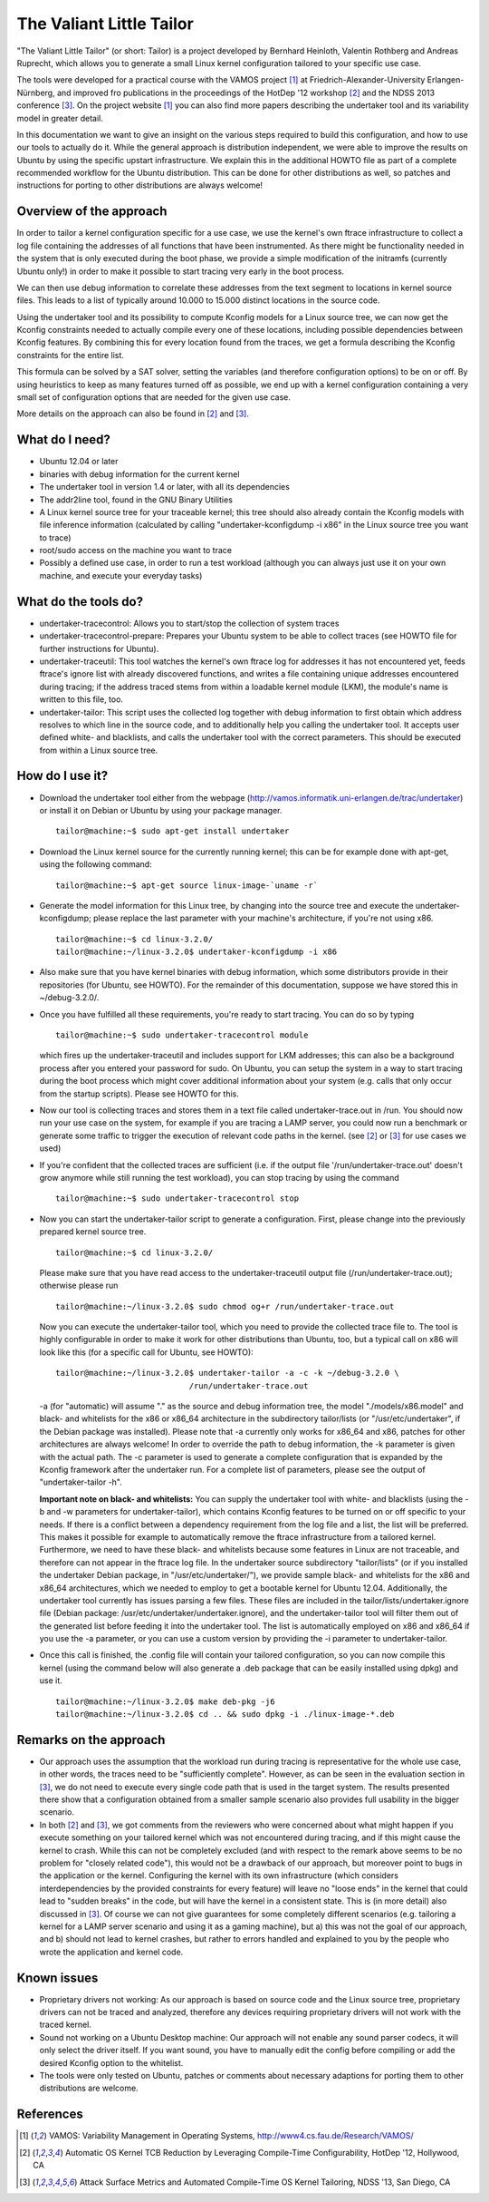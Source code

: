 =========================
The Valiant Little Tailor
=========================

"The Valiant Little Tailor" (or short: Tailor) is a project developed by
Bernhard Heinloth, Valentin Rothberg and Andreas Ruprecht, which allows you
to generate a small Linux kernel configuration tailored to your specific use
case.

The tools were developed for a practical course with the VAMOS project [1]_ at
Friedrich-Alexander-University Erlangen-Nürnberg, and improved fro publications
in the proceedings of the HotDep '12 workshop [2]_ and the NDSS 2013 conference
[3]_. On the project website [1]_ you can also find more papers describing the
undertaker tool and its variability model in greater detail.

In this documentation we want to give an insight on the various steps required
to build this configuration, and how to use our tools to actually do it.
While the general approach is distribution independent, we were able to improve
the results on Ubuntu by using the specific upstart infrastructure. We explain
this in the additional HOWTO file as part of a complete recommended workflow for
the Ubuntu distribution. This can be done for other distributions as well, so
patches and instructions for porting to other distributions are always welcome!


Overview of the approach
------------------------
In order to tailor a kernel configuration specific for a use case, we use the
kernel's own ftrace infrastructure to collect a log file containing the
addresses of all functions that have been instrumented. As there might be
functionality needed in the system that is only executed during the boot phase,
we provide a simple modification of the initramfs (currently Ubuntu only!) in
order to make it possible to start tracing very early in the boot process.

We can then use debug information to correlate these addresses from the text
segment to locations in kernel source files. This leads to a list of typically
around 10.000 to 15.000 distinct locations in the source code.

Using the undertaker tool and its possibility to compute Kconfig models for a
Linux source tree, we can now get the Kconfig constraints needed to actually
compile every one of these locations, including possible dependencies between
Kconfig features. By combining this for every location found from the traces,
we get a formula describing the Kconfig constraints for the entire list.

This formula can be solved by a SAT solver, setting the variables (and
therefore configuration options) to be on or off. By using heuristics to keep as
many features turned off as possible, we end up with a kernel configuration
containing a very small set of configuration options that are needed for the
given use case.

More details on the approach can also be found in [2]_ and [3]_.


What do I need?
---------------
- Ubuntu 12.04 or later
- binaries with debug information for the current kernel
- The undertaker tool in version 1.4 or later, with all its dependencies
- The addr2line tool, found in the GNU Binary Utilities
- A Linux kernel source tree for your traceable kernel; this tree should also
  already contain the Kconfig models with file inference information
  (calculated by calling "undertaker-kconfigdump -i x86" in the Linux source tree
  you want to trace)
- root/sudo access on the machine you want to trace
- Possibly a defined use case, in order to run a test workload (although you can
  always just use it on your own machine, and execute your everyday tasks)


What do the tools do?
---------------------
- undertaker-tracecontrol: Allows you to start/stop the collection of system
  traces
- undertaker-tracecontrol-prepare:  Prepares your Ubuntu system to be able to
  collect traces (see HOWTO file for further instructions for Ubuntu).
- undertaker-traceutil: This tool watches the kernel's own ftrace log for
  addresses it has not encountered yet, feeds ftrace's ignore list with already
  discovered functions, and writes a file containing unique addresses
  encountered during tracing; if the address traced stems from within a
  loadable kernel module (LKM), the module's name is written to this file, too.
- undertaker-tailor: This script uses the collected log together with debug
  information to first obtain which address resolves to which line in the source
  code, and to additionally help you calling the undertaker tool. It accepts
  user defined white- and blacklists, and calls the undertaker tool with the
  correct parameters. This should be executed from within a Linux source tree.


How do I use it?
----------------
- Download the undertaker tool either from the webpage
  (http://vamos.informatik.uni-erlangen.de/trac/undertaker) or install it on
  Debian or Ubuntu by using your package manager. ::

    tailor@machine:~$ sudo apt-get install undertaker

- Download the Linux kernel source for the currently running kernel; this can be
  for example done with apt-get, using the following command::

    tailor@machine:~$ apt-get source linux-image-`uname -r`

- Generate the model information for this Linux tree, by changing into the
  source tree and execute the undertaker-kconfigdump; please replace the last
  parameter with your machine's architecture, if you're not using x86. ::

    tailor@machine:~$ cd linux-3.2.0/
    tailor@machine:~/linux-3.2.0$ undertaker-kconfigdump -i x86

- Also make sure that you have kernel binaries with debug information, which
  some distributors provide in their repositories (for Ubuntu, see HOWTO). For
  the remainder of this documentation, suppose we have stored this in
  ~/debug-3.2.0/.

- Once you have fulfilled all these requirements, you're ready to start tracing.
  You can do so by typing ::

    tailor@machine:~$ sudo undertaker-tracecontrol module

  which fires up the undertaker-traceutil and includes support for LKM
  addresses; this can also be a background process after you entered your
  password for sudo.
  On Ubuntu, you can setup the system in a way to start tracing during the boot
  process which might cover additional information about your system (e.g.
  calls that only occur from the startup scripts). Please see HOWTO for this.

- Now our tool is collecting traces and stores them in a text file called
  undertaker-trace.out in /run. You should now run your use case on the
  system, for example if you are tracing a LAMP server, you could now run a
  benchmark or generate some traffic to trigger the execution of relevant code
  paths in the kernel. (see [2]_ or [3]_ for use cases we used)

- If you're confident that the collected traces are sufficient (i.e. if the
  output file '/run/undertaker-trace.out' doesn't grow anymore while still
  running the test workload), you can stop tracing by using the command ::

    tailor@machine:~$ sudo undertaker-tracecontrol stop

- Now you can start the undertaker-tailor script to generate a configuration.
  First, please change into the previously prepared kernel source tree. ::

    tailor@machine:~$ cd linux-3.2.0/

  Please make sure that you have read access to the undertaker-traceutil output
  file (/run/undertaker-trace.out); otherwise please run ::

    tailor@machine:~/linux-3.2.0$ sudo chmod og+r /run/undertaker-trace.out

  Now you can execute the undertaker-tailor tool, which you need to provide the
  collected trace file to. The tool is highly configurable in order to make it
  work for other distributions than Ubuntu, too, but a typical call on x86 will
  look like this (for a specific call for Ubuntu, see HOWTO)::

    tailor@machine:~/linux-3.2.0$ undertaker-tailor -a -c -k ~/debug-3.2.0 \
                                /run/undertaker-trace.out

  -a (for "automatic) will assume "." as the source and debug information tree,
  the model "./models/x86.model" and black- and whitelists for the x86 or
  x86_64 architecture in the subdirectory tailor/lists (or
  "/usr/etc/undertaker", if the Debian package was installed).
  Please note that -a currently only works for x86_64 and x86, patches for
  other architectures are always welcome!
  In order to override the path to debug information, the -k parameter is given
  with the actual path.  The -c parameter is used to generate a complete
  configuration that is expanded by the Kconfig framework after the undertaker
  run. For a complete list of parameters, please see the output of
  "undertaker-tailor -h".

  **Important note on black- and whitelists:**
  You can supply the undertaker tool with white- and blacklists (using the -b
  and -w parameters for undertaker-tailor), which contains Kconfig features to
  be turned on or off specific to your needs.
  If there is a conflict between a dependency requirement from the log file and
  a list, the list will be preferred.  This makes it possible for example to
  automatically remove the ftrace infrastructure from a tailored kernel.
  Furthermore, we need to have these black- and whitelists because some
  features in Linux are not traceable, and therefore can not appear in the
  ftrace log file.
  In the undertaker source subdirectory "tailor/lists" (or if you installed the
  undertaker Debian package, in "/usr/etc/undertaker/"), we provide sample
  black- and whitelists for the x86 and x86_64 architectures, which we needed
  to employ to get a bootable kernel for Ubuntu 12.04.
  Additionally, the undertaker tool currently has issues parsing a few files.
  These files are included in the tailor/lists/undertaker.ignore file (Debian
  package: /usr/etc/undertaker/undertaker.ignore), and the undertaker-tailor
  tool will filter them out of the generated list before feeding it into the
  undertaker tool.
  The list is automatically employed on x86 and x86_64 if you use the -a
  parameter, or you can use a custom version by providing the -i parameter to
  undertaker-tailor.

- Once this call is finished, the .config file will contain your tailored
  configuration, so you can now compile this kernel (using the command below
  will also generate a .deb package that can be easily installed using dpkg)
  and use it. ::

    tailor@machine:~/linux-3.2.0$ make deb-pkg -j6
    tailor@machine:~/linux-3.2.0$ cd .. && sudo dpkg -i ./linux-image-*.deb


Remarks on the approach
-----------------------
- Our approach uses the assumption that the workload run during tracing is
  representative for the whole use case, in other words, the traces need to be
  "sufficiently complete". However, as can be seen in the evaluation section in
  [3]_, we do not need to execute every single code path that is used in the
  target system. The results presented there show that a configuration obtained
  from a smaller sample scenario also provides full usability in the bigger
  scenario.
- In both [2]_ and [3]_, we got comments from the reviewers who were concerned
  about what might happen if you execute something on your tailored kernel which
  was not encountered during tracing, and if this might cause the kernel to
  crash.
  While this can not be completely excluded (and with respect to the remark
  above seems to be no problem for "closely related code"), this would not be a
  drawback of our approach, but moreover point to bugs in the application or
  the kernel.
  Configuring the kernel with its own infrastructure (which considers
  interdependencies by the provided constraints for every feature) will leave
  no "loose ends" in the kernel that could lead to "sudden breaks" in the code,
  but will have the kernel in a consistent state. This is (in more detail) also
  discussed in [3]_.  Of course we can not give guarantees for some completely
  different scenarios (e.g. tailoring a kernel for a LAMP server scenario and
  using it as a gaming machine), but a) this was not the goal of our approach,
  and b) should not lead to kernel crashes, but rather to errors handled and
  explained to you by the people who wrote the application and kernel code.


Known issues
------------
- Proprietary drivers not working: As our approach is based on source code and
  the Linux source tree, proprietary drivers can not be traced and analyzed,
  therefore any devices requiring proprietary drivers will not work with the
  traced kernel.
- Sound not working on a Ubuntu Desktop machine: Our approach will not enable
  any sound parser codecs, it will only select the driver itself. If you want
  sound, you have to manually edit the config before compiling or add the
  desired Kconfig option to the whitelist.
- The tools were only tested on Ubuntu, patches or comments about necessary
  adaptions for porting them to other distributions are welcome.

References
----------
.. [1] VAMOS: Variability Management in Operating Systems,
       http://www4.cs.fau.de/Research/VAMOS/
.. [2] Automatic OS Kernel TCB Reduction by Leveraging Compile-Time
       Configurability, HotDep '12, Hollywood, CA
.. [3] Attack Surface Metrics and Automated Compile-Time OS Kernel Tailoring,
       NDSS '13, San Diego, CA
